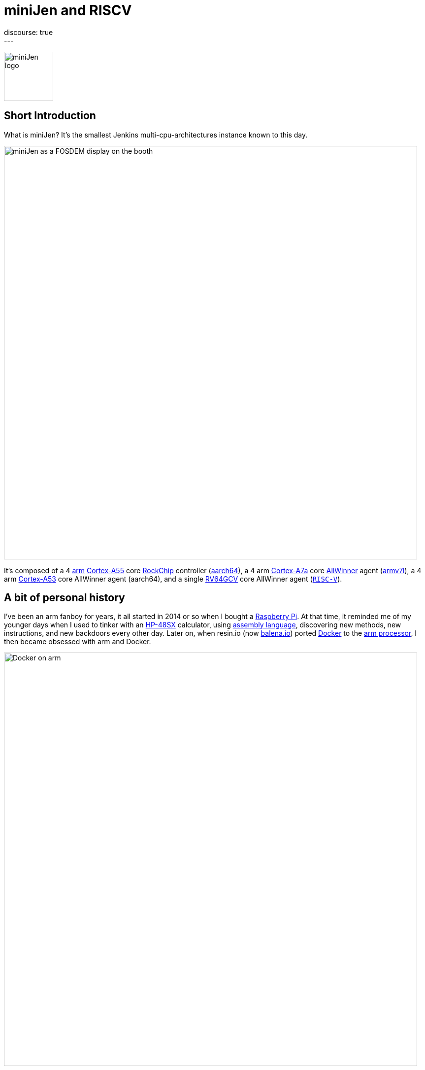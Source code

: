 = miniJen and RISCV
:page-tags: jenkins, miniJen, riscv
:page-author: gounthar, kmartens27
:page-opengraph: ../../images/post-images/2023/03/03/2023-03-03-miniJen-is-alive/image2.png
discourse: true
---

image:/post-images/2023/03/03/2023-03-03-miniJen-is-alive/image2.png[miniJen logo,100]

== Short Introduction

What is miniJen?
It's the smallest Jenkins multi-cpu-architectures instance known to this day.

image:/post-images/2023/03/03/2023-03-03-miniJen-is-alive/fosdem_2023_booth_display.jpg[miniJen as a FOSDEM display on the booth,839]

It's composed of a 4 link:https://en.wikipedia.org/wiki/Arm_(company)[arm] link:https://en.wikipedia.org/wiki/ARM_Cortex-A55[Cortex-A55] core link:https://en.wikipedia.org/wiki/Rockchip[RockChip] controller (link:https://en.wikipedia.org/wiki/AArch64#ARMv8.2-A[aarch64]), a 4 arm link:https://en.wikipedia.org/wiki/ARM_Cortex-A7[Cortex-A7a] core link:https://en.wikipedia.org/wiki/Allwinner_Technology[AllWinner] agent (link:https://en.wikipedia.org/wiki/ARM_architecture_family#AArch32[armv7l]), a 4 arm link:https://en.wikipedia.org/wiki/ARM_Cortex-A53[Cortex-A53] core AllWinner agent (aarch64), and a single link:https://linux-sunxi.org/D1#cite_note-riscv_extensions-4[RV64GCV] core AllWinner agent (link:https://en.wikipedia.org/wiki/RISC-V[`RISC-V`]).

== A bit of personal history

I've been an arm fanboy for years, it all started in 2014 or so when I bought a link:https://en.wikipedia.org/wiki/Raspberry_Pi[Raspberry Pi].
At that time, it reminded me of my younger days when I used to tinker with an link:https://en.wikipedia.org/wiki/HP_48_series[HP-48SX] calculator, using link:https://literature.hpcalc.org/community/hp48sx-mldl.pdf[assembly language], discovering new methods, new instructions, and new backdoors every other day.
Later on, when resin.io (now link:https://blog.balena.io/resin-io-changes-name-to-balena-releases-open-source-edition/[balena.io]) ported link:https://en.wikipedia.org/wiki/Docker_(software)[Docker] to the link:https://linuxgizmos.com/open-source-resinos-adds-docker-to-armlinux-boards/[arm processor], I then became obsessed with arm and Docker.

image:/post-images/2023/03/10/2023-03-10-miniJen-and-RISC-V/docker-on-arm.png[Docker on arm,839]

I spent way too much time compiling FOSS for `arm32` and `aarch64`, and building docker images around them.  

It was fun, it was exploratory, it was a way to learn new things... and it was a way to contribute to the FOSS community. 
I made a lot of friends, and I gained a lot of knowledge.
I sometimes had to recompile gcc with... gcc to be able to recompile ffmpeg for example, and one thing led to another.
I had to recompile one library, then another, then a utility, then another library, then the kernel, then another library...
Boy, that was fun!
These were good times.
I may sound nostalgic, and I think I am.
It was hard, but there were immediate or delayed benefits because everybody was benefiting from the community work.
For multiple reasons, such as energy saving, IoT, Edge Computing, server rooms, Cloud, or just for fun, arm was bound to be everywhere.  
It was the future.

Colleagues, who also happen to be friends, used to call me "_mister WhatIf_".
Yes, I had way too many ideas, but if you want to find a good idea one of these days, you have to let tons of ideas, good or bad, make their way into the world.
So yes, basically I was spending most of my free time asking myself (and friends) "_What if...?_".
Most of the time, these "_What if...?_" questions lead to an implementation on an arm SBC, due to how cheap and available they were at that time.
Some of these experiments were successful, and some were not.
Frankly, hosting a complete Gitlab server on a Raspberry Pi 3B was ambitious, but I learned a lot from them.

Back to arm: when the future becomes the present, it's not that exciting anymore.
Arm is not as link:https://twitter.com/jonmasters/status/1523041597683683328[boring] as X86, but most of the software now works on arm, from microcontrollers to the Cloud.
Even link:https://arstechnica.com/gadgets/2022/02/lenovo-announces-the-first-arm-based-thinkpad/[laptops] and https://www.apple.com/macbook-air-m2/[MacBooks] have seen the light of arm.

If you don't own any arm hardware, you can still develop for this architecture thanks to link:https://www.qemu.org/docs/master/system/target-arm.html[QEMU] and link:https://docs.docker.com/build/building/multi-platform/[Docker].

You may come across sentiments such as: +
It's not that hard to compile the software for arm anymore.  +
It's not that exciting anymore.  +
It's not that fun anymore.  +
It's not that exploratory anymore.  +
It's not that rewarding anymore.  +
It's not that challenging anymore.  +
It's not that cool anymore.  +
It's not that... well, you get the point. +

I still love the arm ecosystem and all the people I've met, but it feels like the honeymoon time is gone and we're in a more platonic relationship now.
It is stable, deep, and true, (I love the link:https://www.arm.com/resources/developer-program[arm community]!) but the time has come to find another quest.

== The `RISC-V` quest

I've been lurking in the link:https://en.wikipedia.org/wiki/RISC-V[`RISC-V`] community, projects, SoCs, SBCs, and vendors for a while now, and following the link:https://riscv.org/[RISC-V Foundation] for quite some time.

Until recently, I didn't have any `RISC-V` hardware to play with and I was not seeing myself buying a very expensive, but lame, `RISC-V` SBC without any project in mind.
I was waiting for the right moment and the right project.
I've been working with Jenkins since April 2022, and with my love of arm being what it is, my first contributions were about `arm32` and `aarch64` for the Jenkins project.
During the summer of 2022, I spotted an interesting `RISC-V` board called the link:https://mangopi.org/mangopi_mqpro[MQ-PRO] from an unknown (to me) manufacturer called MangoPi.
The price was right, and even though the specs were not that good, the board was available.
At that time, the software support was not the best, but I was not afraid of that because of my personal history with arm.
However, I did not buy it because I was not sure if I would have the time to work on it.
At the beginning of September 2022, the amazing Michael Hurt organized a giveaway on his link:https://twitter.com/Mingusdude[Twitter account].

image:/post-images/2023/03/10/2023-03-10-miniJen-and-RISC-V/giveaway.png[Michael Hurt Giveaway]

I won the board thanks to https://twitter.com/Mingusdude/status/1565887135785312256[my proposal] linked to Jenkins.

image:/post-images/2023/03/10/2023-03-10-miniJen-and-RISC-V/proposal.png[poddingue's proposal]

At that time, I had no clear idea if link:https://builds.shipilev.net/openjdk-jdk-riscv/[Java] would run on `RISC-V`, and of course no clue if Jenkins would run on top of that.
I also knew link:https://carlosedp.medium.com/docker-containers-on-risc-v-architecture-5bc45725624b[Docker] was not yet officially available for RISC-V.
That sounded way too fun not to try... especially since the board was basically free.
I then felt the same level of excitement I used to feel when I was working on `arm32` and `aarch64`.
This meant there was once again new territories to explore, new challenges to face, new friends to make, and new knowledge to gain.

video::qdHSuClqtic[youtube]

== The `RISC-V` journey

== Prerequisites and first steps

I read in the link:https://twitter.com/bretweber/status/1559631172623278081[news] that Ubuntu 22.04 was supplying a `RISC-V` image, designed for the link:https://linux-sunxi.org/Allwinner_Nezha[AllWinner Nezha], that could work for this board.
The Nezha was the first link:https://linux-sunxi.org/D1[D1]-based board made available to the public.
The MangoPi MQ-Pro came after that, but shares more or less the same set of components.
As strange as it may seem (a `RISC-V` build by an ``Arm``bian contributor), I also found an link:https://forum.armbian.com/topic/21465-armbian-image-and-build-support-for-risc-v/[image] built by a regular contributor of Armbian, https://forum.armbian.com/profile/1215-balbes150/[balbes150].

I started by downloading link:https://www.youtube.com/live/xtI1nwwe70A?feature=share&t=333[`Armbian_22.08.0-trunk_Nezha_jammy_current_6.1.0_xfce_desktop.img`] from December 06, 2002, burned it thanks to link:https://www.balena.io/etcher[Balena Etcher], and was able to link:https://www.youtube.com/live/xtI1nwwe70A?feature=share&t=663[boot] the board.
link:https://twitter.com/bretweber[bret.dk] gave me an interesting pointer to https://jamesachambers.com/[James A. Chambers'] https://jamesachambers.com/mangopi-mq-pro-d1-ubuntu-preview/[blog post] about the Ubuntu Preview for RISC-V.
In the blog post from James A. Chambers, there is a paragraph about OpenJDK Availability for RISC-V, and we can see that there is a wide range of OpenJDK versions, from 11 to 20, available here.
That was unexpected because I thought I would have to compile everything from scratch, make changes to the build system, and so on.

image:/post-images/2023/03/03/2023-03-03-miniJen-is-alive/mq-pro.png[MangoPi MQ-Pro pic from the manufacturer,500]

As you can see, the board is very minimalistic.
We only have two USB-C ports, with one being used for power, a microSD card slot, and a mini HDMI port.
My goal was to get this board on the Wi-Fi network, but how would that be possible without an Ethernet port?
Most of the time when I use Armbian, I just plug in an Ethernet cable, and I'm good to go, as the board uses DHCP by default.
I just have to search for a new machine appearing on the router webpage, and issue an `ssh` command to connect to it.

This time, I was kind of stuck.
I had no USB-C keyboard, no mini-HDMI cable, and no Ethernet plug to use.
What was I to do?
Once again, link:https://twitter.com/bretweber[bret.dk] came to the rescue.
Bret does tons of reviews on link:https://bret.dk/[his blog] and I found link:https://bret.dk/waveshare-raspberry-pi-usb-ethernet-hat-review/[one] about an Ethernet/USB hat for the Raspberry Pi Zero W.
I bought the same hat, a USB-C hub just in case, and a mini-HDMI cable.
The hat never worked for me for some reason, but the USB-C hub did. 
It's an almost-no-name link:https://www.amazon.fr/gp/product/B08GM2H1Q2[generic hub], but it worked.
I managed to get Ethernet on it so that my board got an IP address from my router.

== Linux and Java installation

== Linux

I could then link:https://www.youtube.com/live/xtI1nwwe70A?feature=share&t=969[log in] thanks to `ssh`, create an admin user, and so on.
I then link:https://www.youtube.com/live/xtI1nwwe70A?feature=share&t=1239[removed] packages linked to `X11` that I didn't need for my use case.
Later on, I link:https://www.youtube.com/live/xtI1nwwe70A?feature=share&t=2111[configured] a Wi-Fi connection, and link:https://www.youtube.com/live/xtI1nwwe70A?feature=share&t=2220[created] a `jenkins` user.
The next step logically, was to link:https://www.youtube.com/live/xtI1nwwe70A?feature=share&t=2391[install] the default OpenJDK 17 build provided by Ubuntu.

== Java

I now know the default OpenJDK 17 build is a Zero VM build, so I also link:https://www.youtube.com/live/xtI1nwwe70A?feature=share&t=2551[installed] a nightly build of Temurin's link:https://github.com/adoptium/temurin19-binaries/releases[OpenJDK 19] and link:https://github.com/adoptium/temurin20-binaries/releases[OpenJDK 20].
By the way, do you know what https://twitter.com/adoptium/status/1435519863091564547[Temurin] is?

____
Temurin is both a chemical similar to caffeine and an anagram of "runtime".
Oh, and a cool new free-to-use Java runtime from the Eclipse Foundation!
Enjoy.
____

image:/post-images/2023/03/10/2023-03-10-miniJen-and-RISC-V/temurin.png[Temurin is almost caffeine,500]

=== Zero VM

You may wonder what a Zero VM build is, and why I want to use something else.
Zero VM builds come with pros and cons:

* Zero VM is a Java Virtual Machine implementation that is designed to execute Java applications on systems that use architectures other than the x86 architecture.
It is specifically _optimized_ for systems that use ARM, PowerPC, and other non-x86 architectures.
* link:https://openjdk.org/projects/zero/[Zero VM] is part of the link:https://openjdk.org/[OpenJDK project], which is an open-source implementation of the Java SE platform.
Zero VM uses a technique called "interpreter-only" mode, which allows it to run on platforms that do not support just-in-time (JIT) compilation.
* In interpreter-only mode, Zero VM executes Java bytecode directly, without compiling it to native code (it does not use any assembler).
This approach typically results in slower performance compared to link:https://developers.redhat.com/articles/2021/06/23/how-jit-compiler-boosts-java-performance-openjdk[JIT]-enabled VMs, but it has the advantage of being able to run on a wider range of platforms.
That's why the developers got a working OpenJDK to build _this early_ for RISC-V.

So, as much as I'm grateful for the Zero VM build, I'm also curious to see how Temurin's builds perform on this board. 
In other words, the board is already so slow that using a Zero VM will make it unusable.
There, I said it.
The default OpenJDK implementation is there just in case I need to use it for some reason, but I plan to only use Temurin's builds.

=== OpenJDK 19

As you may already know, JDK19 is almost link:https://endoflife.date/java[end of life] (21st of March 2023), so I'm not going to use it for long, and Temurin does not provide steady `RISC-V` nightly builds.
Speaking of end-of-life, I could not recommend enough link:https://endoflife.date/[endoflife.date] which is an link:https://github.com/endoflife-date/endoflife.date[open-source] project that aims to provide a simple way to find the end-of-life dates of software and operating systems.
It even provides an link:https://endoflife.date/docs/api[API] to query the data.
Thanks a lot to link:link:/blog/authors/markewaite/[Mark Waite] for letting me know about this project.

Back to openJDK19, how did I find the last `RISC-V` published nightly build?
While discussing with link:https://twitter.com/sxaTech[Stewart Addison] on various GitHub issues related to Temurin on `RISC-V` (and `aarch64`), and later on through Temurin's https://adoptium.net/slack/[Slack channel], we sympathized.
He mentioned that he had the same board, and gave me a link to the link:https://ci.adoptopenjdk.net/job/build-scripts/job/jobs/job/jdk19u/job/jdk19u-linux-riscv64-temurin/14/[latest `RISC-V` build] he could find.
So, that's the version link:https://www.youtube.com/live/xtI1nwwe70A?feature=share&t=2565[I'm using] for now.
Please note that your libc should be at least link:https://sourceware.org/pipermail/libc-alpha/2022-February/136040.html[`2.35`] for this build to work.

== The `RISC-V` Jenkins agent

== Installation

I then link:https://www.youtube.com/live/xtI1nwwe70A?feature=share&t=3174[added an `ssh` key] on the `RISC-V` machine that would become an agent, link:https://www.youtube.com/live/xtI1nwwe70A?feature=share&t=3125[created] a new node within the Jenkins UI, and installed the link:https://www.youtube.com/watch?v=4KghHJEz5no&t=115s[agent] on it.

== Testing

The last thing to do before confirming that Jenkins works on `RISC-V` was to launch a link:https://www.youtube.com/live/xtI1nwwe70A?feature=share&t=3383[simple `RISC-V` job].
Spoiler alert, it did work!

image:/post-images/2023/03/10/2023-03-10-miniJen-and-RISC-V/simplest-riscv-job-possible.png[Simplest RISC-V job ever,839]

The next step was to install a link:/doc/book/pipeline/[Pipeline] that link:https://github.com/gounthar/jenkins-temurin-riscv/blob/main/Jenkinsfile#L7[downloads] the latest link:https://github.com/adoptium/temurin20-binaries/tree/6855a34aca01a3368b3feaf138784ea3a4c08c99[nightly build of Temurin openJDK20], and installs it on the `RISC-V` machine, overriding the one I installed previously.
This is done mostly thanks to the link:https://github.com/cli/cli[`gh` command line tool] that can do wonders when it comes to interacting with GitHub on the command line.

`gh` is open-source, and it's even available for `RISC-V`, but not directly in the link:https://github.com/cli/cli/releases[`gh` GitHub releases].
As far as I know, `go` is link:https://go.dev/dl/[not yet officially available] for `RISC-V`, and `gh` is written in `go`.
So what's the catch?
Well, it's open-source, and Ubuntu has a link:https://packages.ubuntu.com/source/lunar/gh[source package] for it.
Even if I can't see the binary package for `RISC-V` on the link:https://packages.ubuntu.com/lunar/gh[Ubuntu package page], it magically appeared on my machine after an `apt install gh`.

The Pipeline uses openJDK19 to update openJDK20, and openJDK20 to update openJDK19.
The main Jenkins process is still running on the Zero VM openJDK17, which is something I'll have to address later on.
That part worked, and I was pretty happy about the result.

image:/post-images/2023/03/10/2023-03-10-miniJen-and-RISC-V/openjdk-job.png[OpenJDK RISC-V,839]

But what about a smoke test?

I mean, I'm not going to use Jenkins on `RISC-V` if I can't build a real-life project with it, right?
I asked in the community, and link:/blog/authors/markewaite/[Mark Waite], link:/blog/authors/basil/[Basil Crow], and link:/blog/authors/dduportal/[Damien Duportal] all agreed that the best way to test Jenkins on `RISC-V` was to build a few Jenkins plugins with it.
I started with an ambitious project, the link:https://plugins.jenkins.io/git/[git plugin] itself.
Well, it was quite big and not ready for openJDK19, so I switched to a smaller one, the link:https://plugins.jenkins.io/git-client/[git client plugin].
Unfortunately, the results were similar and did not go well.

I then switched to a very basic one, the link:https://plugins.jenkins.io/jenkins-infra-test/[infrastructure test plugin], which is used to test the Jenkins infrastructure as its name implies.
Bad luck occurred once again, as it was not ready for open JDK19 either.
In desperation, I switched to the link:https://plugins.jenkins.io/platformlabeler/[Platform Labeler] which is ready for openJDK17, but it required way too much memory to be built.
Bummer!
I was stuck, and to this day, I haven't found a Jenkins plugin that can be built with openJDK19 on `RISC-V` with very little memory.
I have yet to find another kind of smoke test that would prove Jenkins works on `RISC-V`, and the other options is to wait until a plugin is ready for openJDK19.

== The `RISC-V` future for Jenkins

== Back to the future

When it comes to Jenkins and the `RISC-V` ecosystem, I swear I thought I was some kind of pioneer, like in the good old days of arm.
Guess what, I'm not!
I've finally done my homework and found out that Jenkins has been running on `RISC-V` for a while now.

* In a link:https://riscv.org/2021/05/risc-v-foundation-demonstrates-jenkins-on-risc-v-at-lfelc-spring-2021-virtual-summit/[blog post from May 2021] (which has unfortunately disappeared), the link:https://riscv.org/[`RISC-V` Foundation] demonstrated Jenkins running on a `RISC-V` board with a Linux operating system.
The demo used the OpenSBI bootloader and the OpenJDK `RISC-V` port to run Jenkins, and was able to successfully build and test a simple Java application.
The post includes detailed instructions for setting up Jenkins on `RISC-V` and running a build job.
* In a link:https://www.youtube.com/watch?v=Bb07GswNYxM[video of the presentation] (which has unfortunately disappeared) given at the LFELC Spring 2021 Virtual Summit, we could see a demonstration of Jenkins running on `RISC-V`.
The presentation was given by link:https://www.linkedin.com/in/anup-v-patel/?originalSubdomain=in[Anup Patel], who was at that time, a member of the `RISC-V` Technical Steering Committee.
* There is link:https://www.youtube.com/watch?v=6GQw6N0HmZQ[another video] (which has unfortunately disappeared) that shows Jenkins running on `RISC-V`, presented by link:https://en.wikipedia.org/wiki/Keith_Packard[Keith Packard] at the `RISC-V` Workshop Taiwan 2021.
The video shows Jenkins running on a link:https://www.sifive.com/boards/hifive-unmatched[HiFive Unmatched] development board, which is based on the SiFive Freedom U740 `RISC-V` processor.
* In a link:https://www.reddit.com/r/RISCV/comments/l8jl0a/jenkins_running_on_hifive_unmatched/[Reddit thread from January 2021] (which has unfortunately disappeared), a user reported running Jenkins on a HiFive Unmatched `RISC-V` board using Ubuntu 20.04 and OpenJDK 11.
The user reported that Jenkins worked well on the `RISC-V` board and was able to run build jobs without any issues.

Why have these experiment proofs been removed?
Is that a coincidence, or am I acting undercover to remove any evidence of Jenkins running on `RISC-V` before I attempt to do the same?
Just kidding, I have no idea, but if three years ago some people were able to run Jenkins on `RISC-V`, I should be able to do the same today.

The `RISC-V` board I've been using for this experiment is not the most powerful available on the market, so my success rate with Jenkins plugins was not very high.
I have another board that is way more powerful, so I'll try again with it soon.
It's the link:https://www.starfivetech.com/en/site/boards[StarFive VisionFive 2] board which is based on a quad-core `RISC-V` processor (the link:https://www.starfivetech.com/en/site/soc[StarFive JH7110] 64 bit SoC with RV64GC).
It also sports 8GB of LPDDR4, so I should be able to build a few RAM-hungry Jenkins plugins with it, and why not, even run a Jenkins controller on it.

I have another board on my radar; it's the Vision Five 2's twin from Pine64, the link:https://wiki.pine64.org/wiki/STAR64[Star64].
At the time of writing, it's not available yet, but I'll definitely get one as soon as it's available.

== When will `RISC-V` be a first-class citizen with Jenkins?

Remember, Jenkins is an open-source project, but above all, it's a community project.
Who am I to tell you when `RISC-V` will be a first-class citizen with Jenkins?
I'm just a guy who's trying to make it work.
I think it's up to the community to decide when `RISC-V` will be officially supported by Jenkins.
My guess would be when two major conditions are met:

* Temurin is officially available for `RISC-V`, meaning we'll be able to download a binary package for `RISC-V` from the link:https://adoptium.net/temurin/releases/[official AdoptOpenJDK website].
+
image:/post-images/2023/03/10/2023-03-10-miniJen-and-RISC-V/temurin-supported-architectures.png[Temurin supported architectures,839]

* Docker is officially available for `RISC-V`, which means we'll be able to download a binary package for `RISC-V` from the link:https://hub.docker.com/search?q=&type=image&image_filter=official[official Docker website].
+
image:/post-images/2023/03/10/2023-03-10-miniJen-and-RISC-V/docker-supported-architectures.png[Docker supported architectures,839]

You may wonder, why do I need Temurin and Docker to be officially available for `RISC-V` before saying Jenkins link:/sigs/platform/[supports] `RISC-V`?
As you know, the Java motto says:

____
"Write once, run anywhere"
____

It's often abbreviated as "WORA".
This motto reflects Java's ability to be compiled into bytecode that can run on any platform with a Java Virtual Machine (JVM), without requiring recompilation for each specific platform.
The Jenkins war runs on top of the JVM; it is then considered CPU-architecture agnostic, which means it can run on any CPU architecture (as long as openJDK11+ can run on the machine, but take it with a grain of salt).
The Jenkins infrastructure owns, or borrows, machines of the supported CPU architectures and runs the war on them, so we can testify Jenkins works on these architectures.
Jenkins also supplies link:https://hub.docker.com/r/jenkins/jenkins[Docker images] for the supported CPU architectures and tests them on the supported CPU architectures.
The Jenkins project does not own any `RISC-V` machine, as far as I know.
We could provide a `RISC-V` docker image, as `docker buildx` allows us to build for various CPU architectures, but...
Wouldn't it be kind of hasty?
We wouldn't be able to test on a Jenkins-owned, Jenkins-managed machine regularly.
It is then urgent to... wait.
